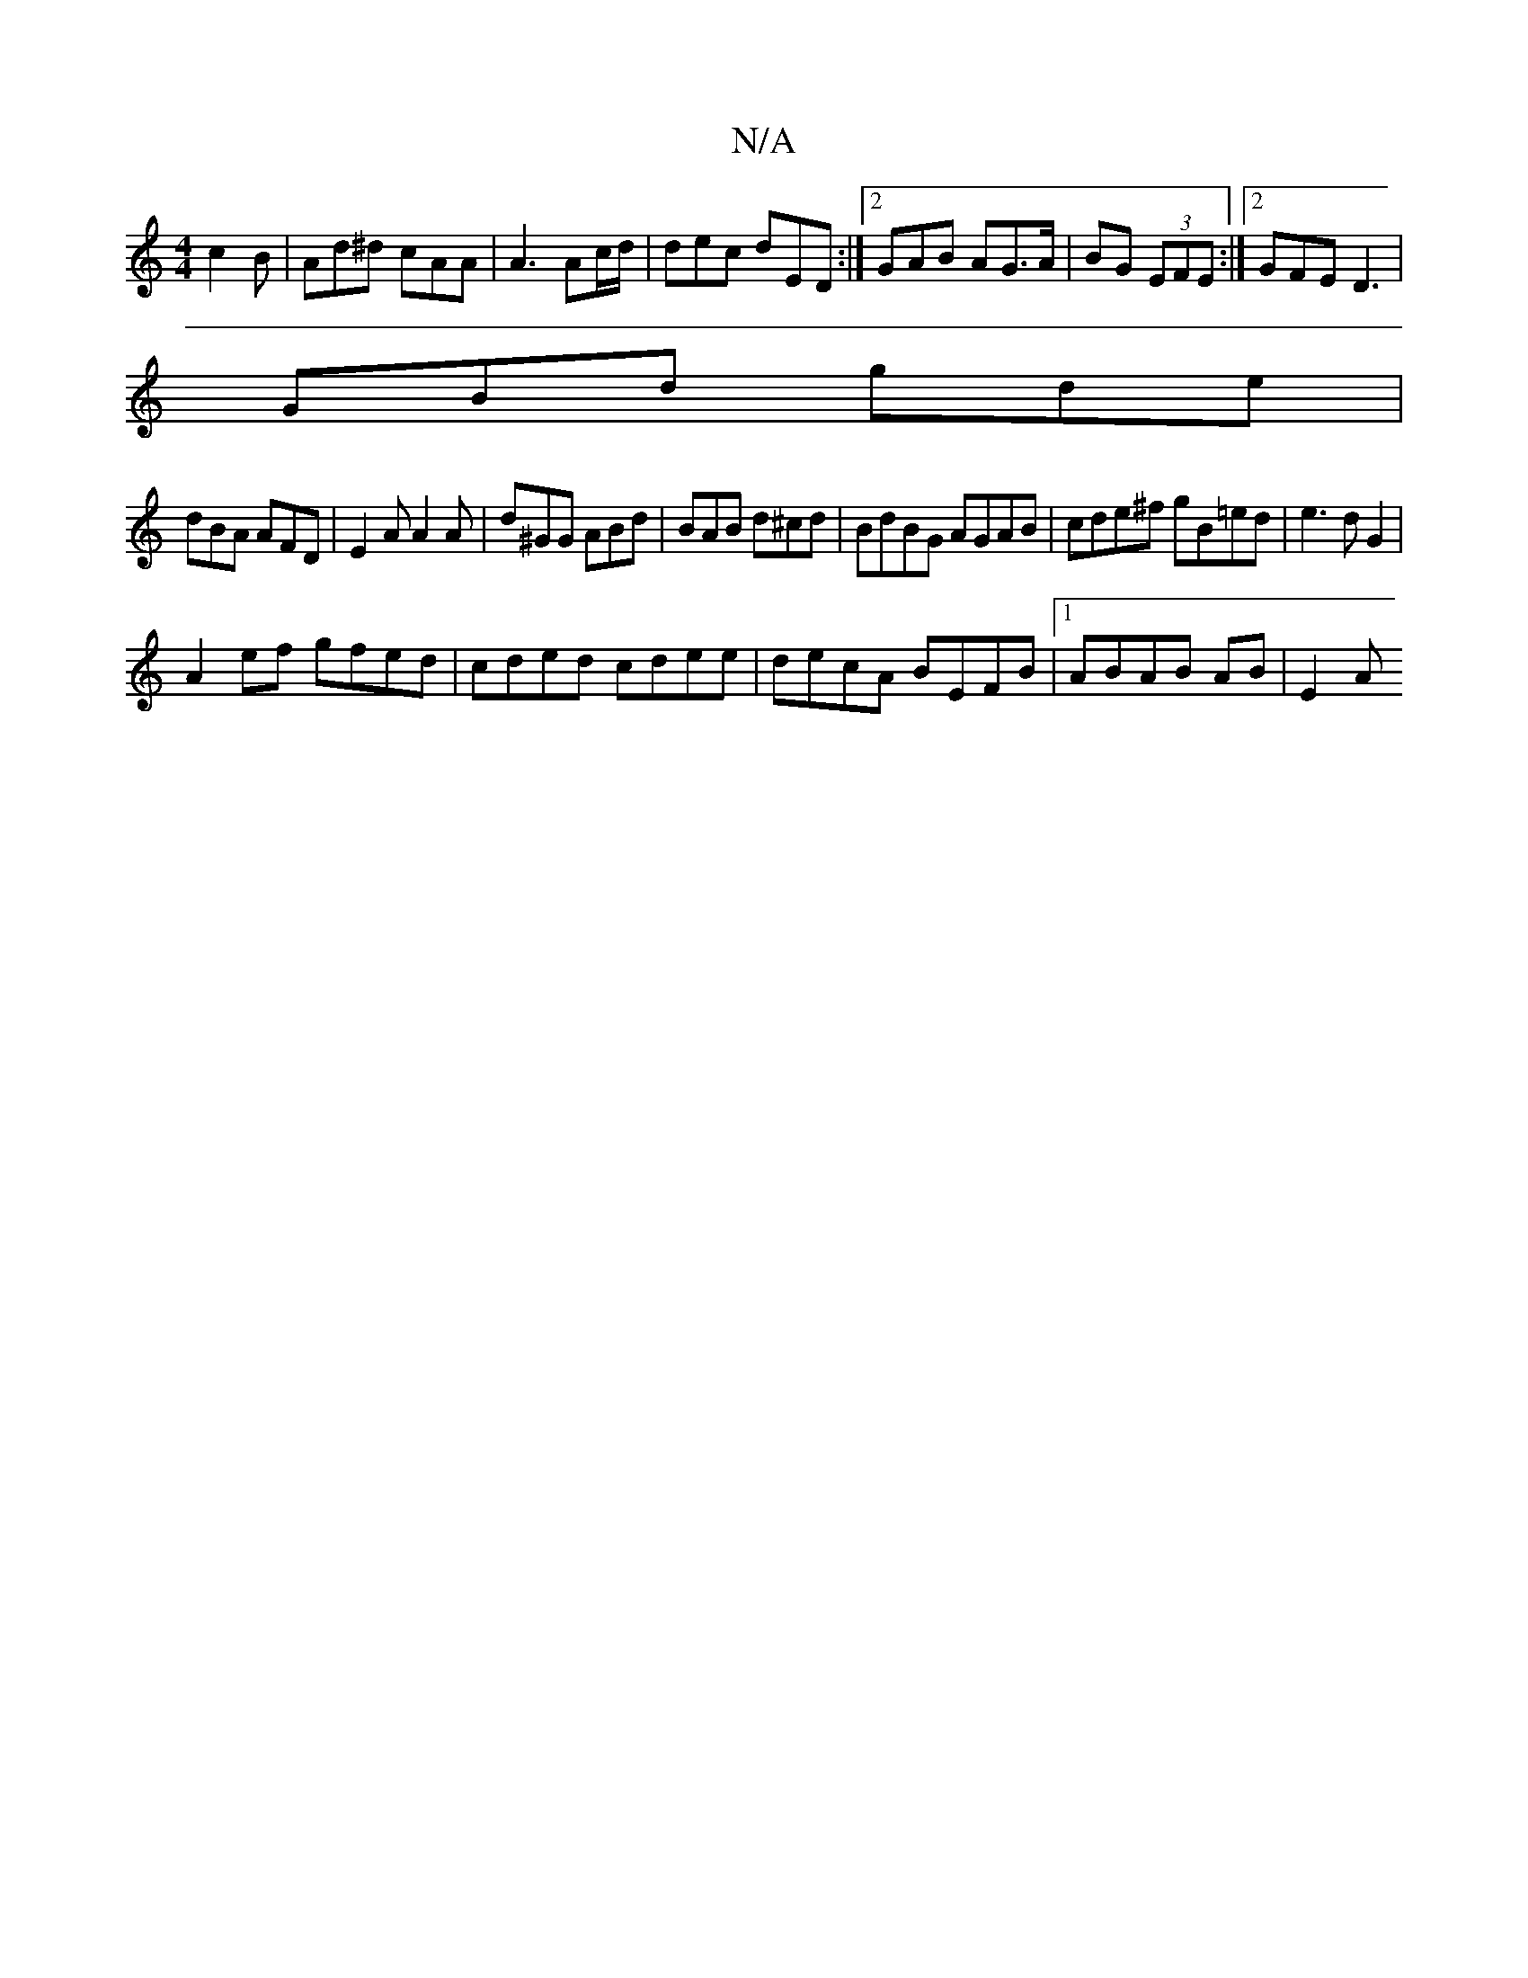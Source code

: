 X:1
T:N/A
M:4/4
R:N/A
K:Cmajor
 c2B|Ad^d cAA|A3 Ac/2d/2 | dec dED:|2 GAB AG>A|BG (3EFE :|2 GFE D3 |
GBd gde |
dBA AFD | E2 A A2A | d^GG ABd | BAB d^cd | BdBG AGAB | cde^f gB=ed|e3 d G2|
A2 ef gfed|cded cdee|decA BEFB|1 ABAB AB|E2 A